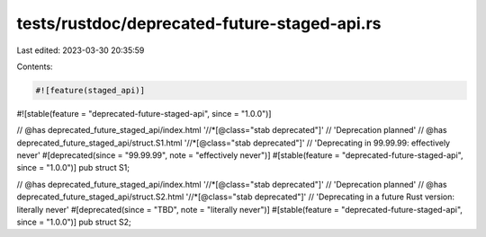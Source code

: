 tests/rustdoc/deprecated-future-staged-api.rs
=============================================

Last edited: 2023-03-30 20:35:59

Contents:

.. code-block:: rs

    #![feature(staged_api)]
#![stable(feature = "deprecated-future-staged-api", since = "1.0.0")]

// @has deprecated_future_staged_api/index.html '//*[@class="stab deprecated"]' \
//      'Deprecation planned'
// @has deprecated_future_staged_api/struct.S1.html '//*[@class="stab deprecated"]' \
//      'Deprecating in 99.99.99: effectively never'
#[deprecated(since = "99.99.99", note = "effectively never")]
#[stable(feature = "deprecated-future-staged-api", since = "1.0.0")]
pub struct S1;

// @has deprecated_future_staged_api/index.html '//*[@class="stab deprecated"]' \
//      'Deprecation planned'
// @has deprecated_future_staged_api/struct.S2.html '//*[@class="stab deprecated"]' \
//      'Deprecating in a future Rust version: literally never'
#[deprecated(since = "TBD", note = "literally never")]
#[stable(feature = "deprecated-future-staged-api", since = "1.0.0")]
pub struct S2;


